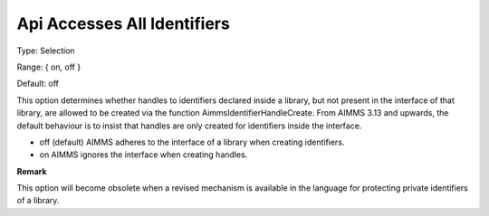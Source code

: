 

.. _Options_Api_Accesses_All_Identifiers:


Api Accesses All Identifiers
============================



Type:	Selection	

Range:	{ on, off }	

Default:	off	



This option determines whether handles to identifiers declared inside a library, but not present in the interface of that library, are allowed to be created via the function AimmsIdentifierHandleCreate. From AIMMS 3.13 and upwards, the default behaviour is to insist that handles are only created for identifiers inside the interface.



*	off (default)	AIMMS adheres to the interface of a library when creating identifiers.
*	on			AIMMS ignores the interface when creating handles.







**Remark** 


This option will become obsolete when a revised mechanism is available in the language for protecting private identifiers of a library.







